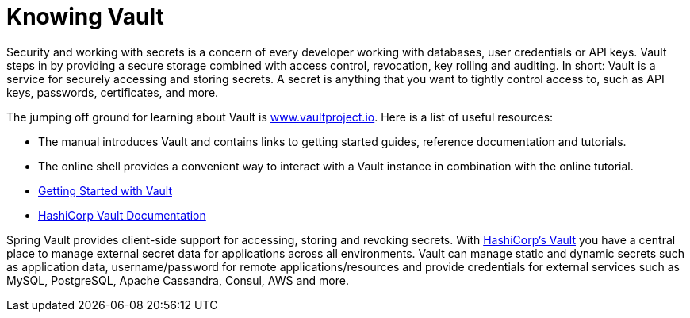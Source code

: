 [[vault.vaultproject]]
= Knowing Vault

Security and working with secrets is a concern of every developer working with databases, user credentials or API keys.
Vault steps in by providing a secure storage combined with access control, revocation, key rolling and auditing.
In short: Vault is a service for securely accessing and storing secrets.
A secret is anything that you want to tightly control access to, such as API keys, passwords, certificates, and more.

The jumping off ground for learning about Vault is https://www.vaultproject.io[www.vaultproject.io].
Here is a list of useful resources:

* The manual introduces Vault and contains links to getting started guides, reference documentation and tutorials.

* The online shell provides a convenient way to interact with a Vault instance in combination with the online tutorial.

* https://learn.hashicorp.com/collections/vault/getting-started[Getting Started with Vault]

* https://www.vaultproject.io/docs[HashiCorp Vault Documentation]

Spring Vault provides client-side support for accessing, storing and revoking secrets.
With https://www.vaultproject.io[HashiCorp's Vault] you have a central place to manage external secret data for applications across all environments.
Vault can manage static and dynamic secrets such as application data, username/password for remote applications/resources and provide credentials for external services such as MySQL, PostgreSQL, Apache Cassandra, Consul, AWS and more.
